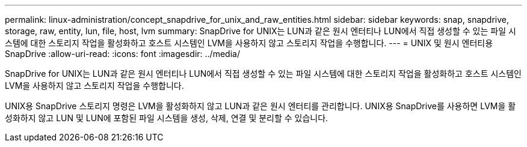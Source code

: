---
permalink: linux-administration/concept_snapdrive_for_unix_and_raw_entities.html 
sidebar: sidebar 
keywords: snap, snapdrive, storage, raw, entity, lun, file, host, lvm 
summary: SnapDrive for UNIX는 LUN과 같은 원시 엔터티나 LUN에서 직접 생성할 수 있는 파일 시스템에 대한 스토리지 작업을 활성화하고 호스트 시스템인 LVM을 사용하지 않고 스토리지 작업을 수행합니다. 
---
= UNIX 및 원시 엔터티용 SnapDrive
:allow-uri-read: 
:icons: font
:imagesdir: ../media/


[role="lead"]
SnapDrive for UNIX는 LUN과 같은 원시 엔터티나 LUN에서 직접 생성할 수 있는 파일 시스템에 대한 스토리지 작업을 활성화하고 호스트 시스템인 LVM을 사용하지 않고 스토리지 작업을 수행합니다.

UNIX용 SnapDrive 스토리지 명령은 LVM을 활성화하지 않고 LUN과 같은 원시 엔터티를 관리합니다. UNIX용 SnapDrive를 사용하면 LVM을 활성화하지 않고 LUN 및 LUN에 포함된 파일 시스템을 생성, 삭제, 연결 및 분리할 수 있습니다.
